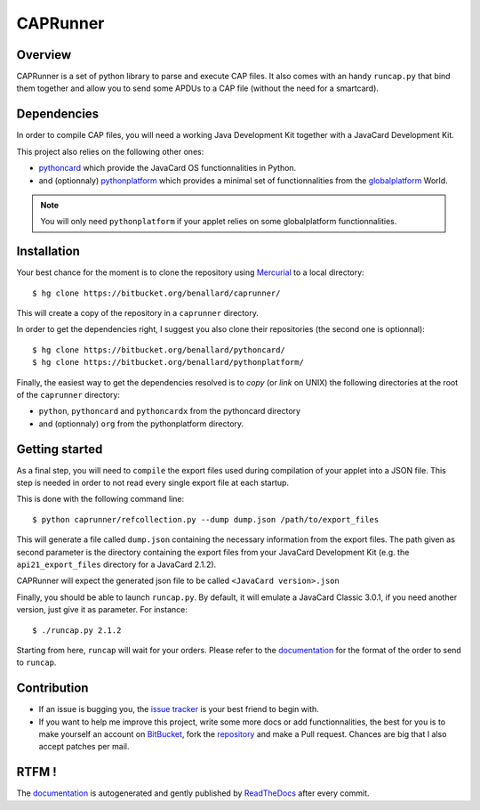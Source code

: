 #########
CAPRunner
#########

Overview
========

CAPRunner is a set of python library to parse and execute CAP files. It also comes with an handy ``runcap.py`` that bind them together and allow you to send some APDUs to a CAP file (without the need for a smartcard).

Dependencies
============

In order to compile CAP files, you will need a working Java Development Kit together with a JavaCard Development Kit.

This project also relies on the following other ones:

* pythoncard_ which provide the JavaCard OS functionnalities in Python.
* and (optionnaly) pythonplatform_ which provides a minimal set of functionnalities from the `globalplatform`_ World.

.. note:: You will only need ``pythonplatform`` if your applet relies on some globalplatform functionnalities.

Installation
============

Your best chance for the moment is to clone the repository using `Mercurial`_ to a local directory::

    $ hg clone https://bitbucket.org/benallard/caprunner/

This will create a copy of the repository in a ``caprunner`` directory.

In order to get the dependencies right, I suggest you also clone their repositories (the second one is optionnal)::

    $ hg clone https://bitbucket.org/benallard/pythoncard/
    $ hg clone https://bitbucket.org/benallard/pythonplatform/

Finally, the easiest way to get the dependencies resolved is to *copy* (or *link* on UNIX) the following directories at the root of the ``caprunner`` directory:

* ``python``, ``pythoncard`` and ``pythoncardx`` from the pythoncard directory
* and (optionnaly) ``org`` from the pythonplatform directory.

Getting started
===============

As a final step, you will need to ``compile`` the export files used during compilation of your applet into a JSON file. This step is needed in order to not read every single export file at each startup.

This is done with the following command line::

    $ python caprunner/refcollection.py --dump dump.json /path/to/export_files

This will generate a file called ``dump.json`` containing the necessary information from the export files. The path given as second parameter is the directory containing the export files from your JavaCard Development Kit (e.g. the ``api21_export_files`` directory for a JavaCard 2.1.2).

CAPRunner will expect the generated json file to be called ``<JavaCard version>.json``

Finally, you should be able to launch ``runcap.py``. By default, it will emulate a JavaCard Classic 3.0.1, if you need another version, just give it as parameter. For instance::

    $ ./runcap.py 2.1.2

Starting from here, ``runcap`` will wait for your orders. Please refer to the `documentation`_ for the format of the order to send to ``runcap``.

Contribution
============

* If an issue is bugging you, the `issue tracker`_ is your best friend to begin with.
* If you want to help me improve this project, write some more docs or add functionnalities, the best for you is to make yourself an account on `BitBucket`_, fork the `repository`_ and make a Pull request. Chances are big that I also accept patches per mail.

RTFM !
======

The `documentation`_ is autogenerated and gently published by `ReadTheDocs`_ after every commit.

.. _`documentation`: http://caprunner.readthedocs.org
.. _`ReadTheDocs`: http://readthedocs.org/
.. _pythoncard: https://bitbucket.org/benallard/pythoncard/
.. _pythonplatform: https://bitbucket.org/benallard/pythonplatform/
.. _`Mercurial`: http://mercurial.selenic.com/
.. _`globalplatform`: http://www.globalplatform.org/
.. _`issue tracker`: https://bitbucket.org/benallard/caprunner/issues
.. _`BitBucket`: https://bitbucket.org/
.. _`repository`: https://bitbucket.org/benallard/caprunner/
